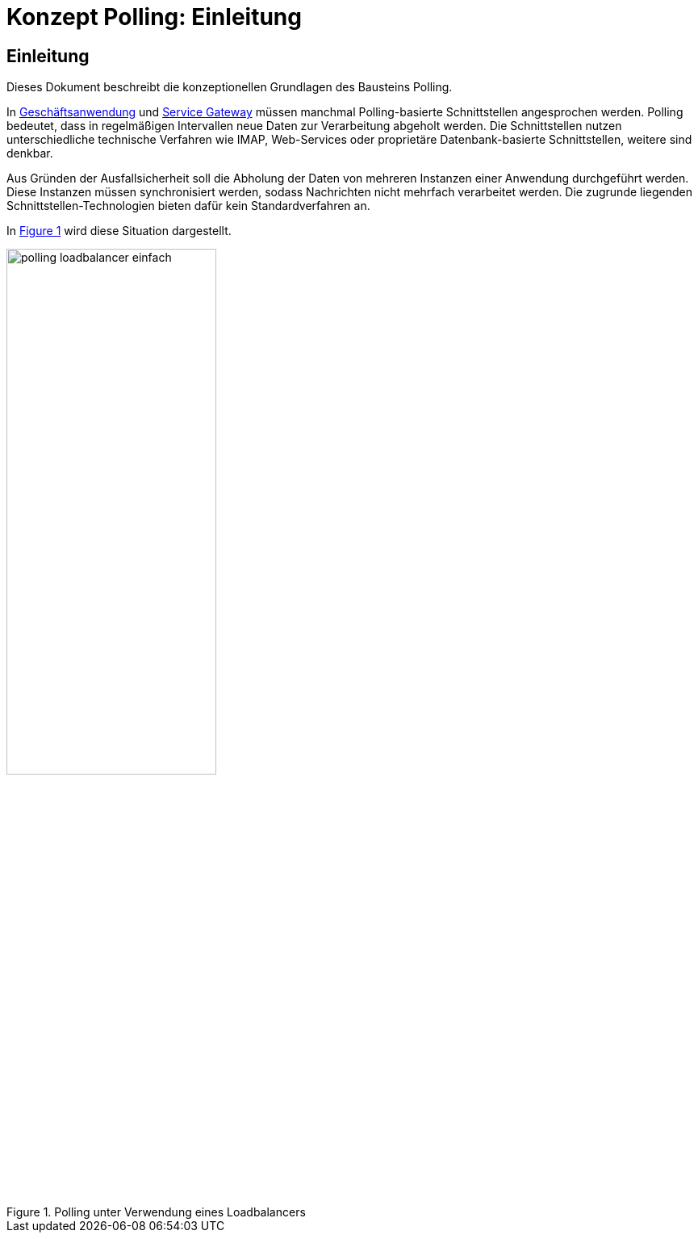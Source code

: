 = Konzept Polling: Einleitung

// tag::inhalt[]
[[einleitung]]
== Einleitung

Dieses Dokument beschreibt die konzeptionellen Grundlagen des Bausteins Polling.

In xref:glossary:glossary:master.adoc#glossar-geschaeftsanwendung[Geschäftsanwendung] und xref:glossary:glossary:master.adoc#glossar-service-gateway[Service Gateway] müssen manchmal Polling-basierte Schnittstellen angesprochen werden.
Polling bedeutet, dass in regelmäßigen Intervallen neue Daten zur Verarbeitung abgeholt werden.
Die Schnittstellen nutzen unterschiedliche technische Verfahren wie IMAP, Web-Services oder proprietäre Datenbank-basierte Schnittstellen, weitere sind denkbar.

Aus Gründen der Ausfallsicherheit soll die Abholung der Daten von mehreren Instanzen einer Anwendung durchgeführt werden.
Diese Instanzen müssen synchronisiert werden, sodass Nachrichten nicht mehrfach verarbeitet werden.
Die zugrunde liegenden Schnittstellen-Technologien bieten dafür kein Standardverfahren an.

In <<polling_loadbalancer-einfach>> wird diese Situation dargestellt.

.Polling unter Verwendung eines Loadbalancers
[id="polling_loadbalancer-einfach",reftext="{figure-caption} {counter:figures}"]
image::isy-polling:konzept/polling_loadbalancer-einfach.png[align="center", width=55%, pdfwidth=55%]
// end::inhalt[]

